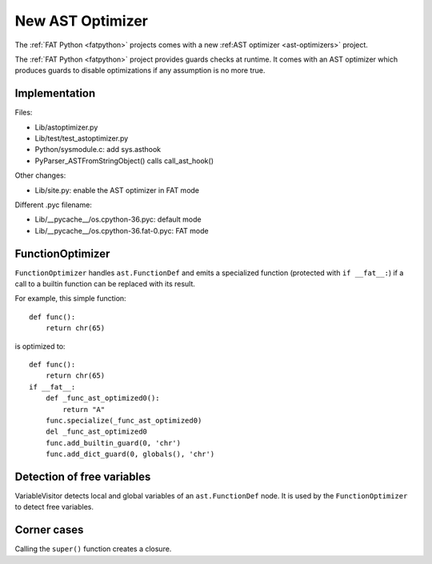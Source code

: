 .. _new-ast-optimizer:

+++++++++++++++++
New AST Optimizer
+++++++++++++++++

The :ref:`FAT Python <fatpython>` projects comes with a new :ref:AST optimizer
<ast-optimizers>` project.

The :ref:`FAT Python <fatpython>` project provides guards checks at runtime. It
comes with an AST optimizer which produces guards to disable optimizations if
any assumption is no more true.

Implementation
==============

Files:

* Lib/astoptimizer.py
* Lib/test/test_astoptimizer.py
* Python/sysmodule.c: add sys.asthook
* PyParser_ASTFromStringObject() calls call_ast_hook()

Other changes:

* Lib/site.py: enable the AST optimizer in FAT mode

Different .pyc filename:

* Lib/__pycache__/os.cpython-36.pyc: default mode
* Lib/__pycache__/os.cpython-36.fat-0.pyc: FAT mode


FunctionOptimizer
=================

``FunctionOptimizer`` handles ``ast.FunctionDef`` and emits a specialized
function (protected with ``if __fat__:``) if a call to a builtin function can
be replaced with its result.

For example, this simple function::

    def func():
        return chr(65)

is optimized to::

    def func():
        return chr(65)
    if __fat__:
        def _func_ast_optimized0():
            return "A"
        func.specialize(_func_ast_optimized0)
        del _func_ast_optimized0
        func.add_builtin_guard(0, 'chr')
        func.add_dict_guard(0, globals(), 'chr')


Detection of free variables
===========================

VariableVisitor detects local and global variables of an ``ast.FunctionDef``
node. It is used by the ``FunctionOptimizer`` to detect free variables.


Corner cases
============

Calling the ``super()`` function creates a closure.
